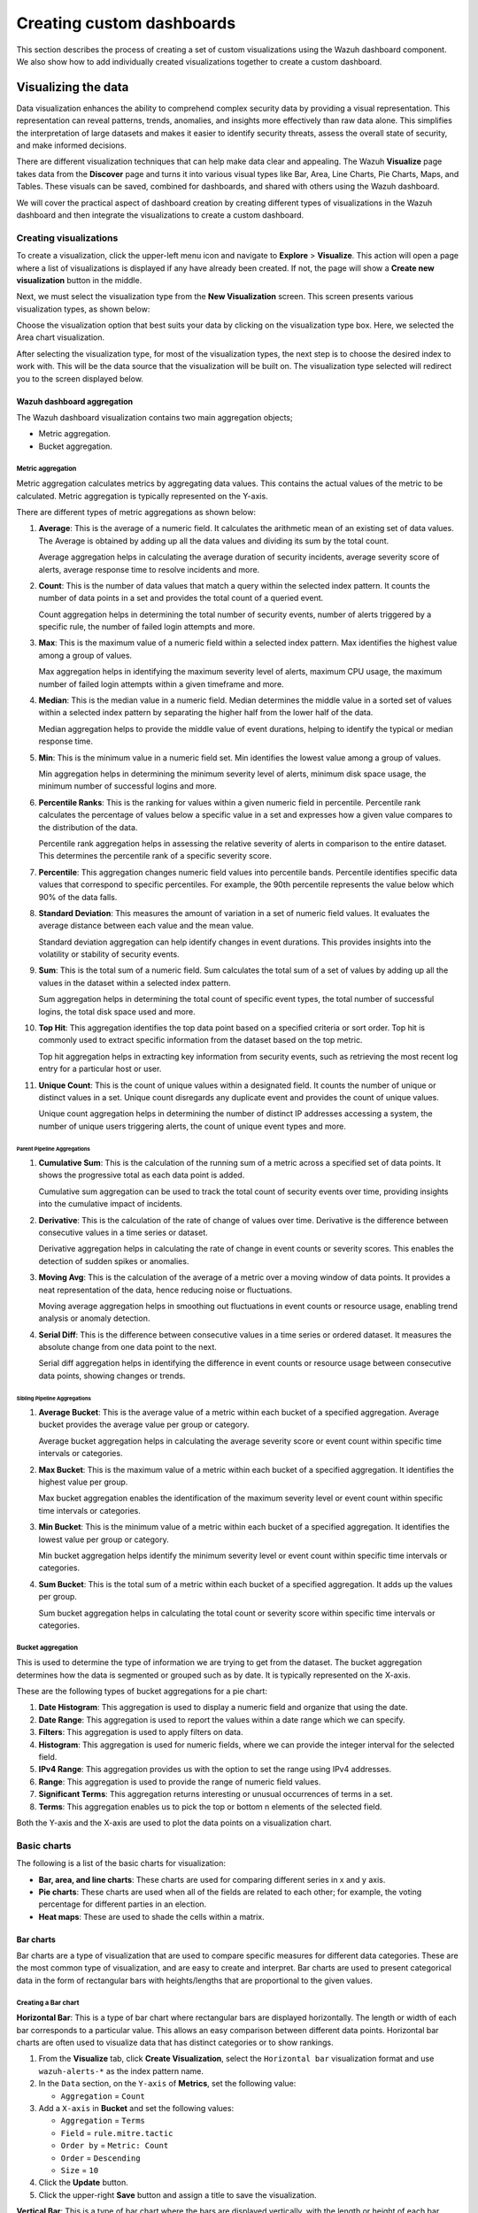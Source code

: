 .. Copyright (C) 2015, Wazuh, Inc.

.. meta::
   :description: Find out how to create a set of custom visualizations and add them together to create a custom dashboard.

Creating custom dashboards
==========================
        
This section describes the process of creating a set of custom visualizations using the Wazuh dashboard component. We also show how to add individually created visualizations together to create a custom dashboard.

Visualizing the data
--------------------

Data visualization enhances the ability to comprehend complex security data by providing a visual representation. This representation can reveal patterns, trends, anomalies, and insights more effectively than raw data alone. This simplifies the interpretation of large datasets and makes it easier to identify security threats, assess the overall state of security, and make informed decisions.

There are different visualization techniques that can help make data clear and appealing. The Wazuh **Visualize** page takes data from the **Discover** page and turns it into various visual types like Bar, Area, Line Charts, Pie Charts, Maps, and Tables. These visuals can be saved, combined for dashboards, and shared with others using the Wazuh dashboard.

We will cover the practical aspect of dashboard creation by creating different types of visualizations in the Wazuh dashboard and then integrate the visualizations to create a custom dashboard.

Creating visualizations
^^^^^^^^^^^^^^^^^^^^^^^

To create a visualization, click the upper-left menu icon and navigate to **Explore** > **Visualize**. This action will open a page where a list of visualizations is displayed if any have already been created. If not, the page will show a **Create new visualization** button in the middle.

.. thumbnail:: /images/wazuh-dashboard/custom-dashboards/create-new-visualization.png
   :align: center
   :width: 80%
   :title: Create new visualization
   :alt: Create new visualization

Next, we must select the visualization type from the **New Visualization** screen. This screen presents various visualization types, as shown below:

.. thumbnail:: /images/wazuh-dashboard/custom-dashboards/select-visualization-type.png
   :align: center
   :width: 80%
   :title: Select visualization type
   :alt: Select visualization type

Choose the visualization option that best suits your data by clicking on the visualization type box. Here, we selected the Area chart visualization.

After selecting the visualization type, for most of the visualization types, the next step is to choose the desired index to work with. This will be the data source that the visualization will be built on. The visualization type selected will redirect you to the screen displayed below.

.. thumbnail:: /images/wazuh-dashboard/custom-dashboards/choose-source.png
   :align: center
   :width: 80%
   :title: Choose a source
   :alt: Choose a source

Wazuh dashboard aggregation
~~~~~~~~~~~~~~~~~~~~~~~~~~~

The Wazuh dashboard visualization contains two main aggregation objects;

-  Metric aggregation.
-  Bucket aggregation.

Metric aggregation
''''''''''''''''''

Metric aggregation calculates metrics by aggregating data values. This contains the actual values of the metric to be calculated. Metric aggregation is typically represented on the Y-axis.

There are different types of metric aggregations as shown below:

#. **Average**: This is the average of a numeric field. It calculates the arithmetic mean of an existing set of data values. The Average is obtained by adding up all the data values and dividing its sum by the total count.

   .. thumbnail:: /images/wazuh-dashboard/custom-dashboards/average-metric-aggregation.png
      :align: center
      :width: 80%
      :title: Average metrics aggregation
      :alt: Average metrics aggregation

   Average aggregation helps in calculating the average duration of security incidents, average severity score of alerts, average response time to resolve incidents and more.

#. **Count**: This is the number of data values that match a query within the selected index pattern. It counts the number of data points in a set and provides the total count of a queried event.

   .. thumbnail:: /images/wazuh-dashboard/custom-dashboards/count-metric-aggregation.png
      :align: center
      :width: 80%
      :title: Count metrics aggregation
      :alt: Count metrics aggregation

   Count aggregation helps in determining the total number of security events, number of alerts triggered by a specific rule, the number of failed login attempts and more.

#. **Max**: This is the maximum value of a numeric field within a selected index pattern. Max identifies the highest value among a group of values.

   .. thumbnail:: /images/wazuh-dashboard/custom-dashboards/max-metric-aggregation.png
      :align: center
      :width: 80%
      :title: Max metrics aggregation
      :alt: Max metrics aggregation

   Max aggregation helps in identifying the maximum severity level of alerts, maximum CPU usage, the maximum number of failed login attempts within a given timeframe and more.

#. **Median**: This is the median value in a numeric field. Median determines the middle value in a sorted set of values within a selected index pattern by separating the higher half from the lower half of the data.

   .. thumbnail:: /images/wazuh-dashboard/custom-dashboards/median-metric-aggregation.png
      :align: center
      :width: 80%
      :title: Median metrics aggregation
      :alt: Median metrics aggregation

   Median aggregation helps to provide the middle value of event durations, helping to identify the typical or median response time.

#. **Min**: This is the minimum value in a numeric field set. Min identifies the lowest value among a group of values.

   .. thumbnail:: /images/wazuh-dashboard/custom-dashboards/min-metric-aggregation.png
      :align: center
      :width: 80%
      :title: Min metrics aggregation
      :alt: Min metrics aggregation

   Min aggregation helps in determining the minimum severity level of alerts, minimum disk space usage, the minimum number of successful logins and more.

#. **Percentile Ranks**: This is the ranking for values within a given numeric field in percentile. Percentile rank calculates the percentage of values below a specific value in a set and expresses how a given value compares to the distribution of the data.

   .. thumbnail:: /images/wazuh-dashboard/custom-dashboards/percentile-ranks-metric-aggregation.png
      :align: center
      :width: 80%
      :title: Percentile ranks metrics aggregation
      :alt: Percentile ranks metrics aggregation

   Percentile rank aggregation helps in assessing the relative severity of alerts in comparison to the entire dataset. This determines the percentile rank of a specific severity score.

#. **Percentile**: This aggregation changes numeric field values into percentile bands. Percentile identifies specific data values that correspond to specific percentiles. For example, the 90th percentile represents the value below which 90% of the data falls.

   .. thumbnail:: /images/wazuh-dashboard/custom-dashboards/percentiles-metric-aggregation.png
      :align: center
      :width: 80%
      :title: Percentiles metrics aggregation
      :alt: Percentiles metrics aggregation

#. **Standard Deviation**: This measures the amount of variation in a set of numeric field values. It evaluates the average distance between each value and the mean value.

   .. thumbnail:: /images/wazuh-dashboard/custom-dashboards/standard-deviation-aggregation.png
      :align: center
      :width: 80%
      :title: Standard deviation metrics aggregation
      :alt: Standard deviation metrics aggregation

   Standard deviation aggregation can help identify changes in event durations. This provides insights into the volatility or stability of security events.

#. **Sum**: This is the total sum of a numeric field. Sum calculates the total sum of a set of values by adding up all the values in the dataset within a selected index pattern.

   .. thumbnail:: /images/wazuh-dashboard/custom-dashboards/sum-aggregation.png
      :align: center
      :width: 80%
      :title: Sum metrics aggregation
      :alt: Sum metrics aggregation

   Sum aggregation helps in determining the total count of specific event types, the total number of successful logins, the total disk space used and more.

#. **Top Hit**: This aggregation identifies the top data point based on a specified criteria or sort order. Top hit is commonly used to extract specific information from the dataset based on the top metric.

   .. thumbnail:: /images/wazuh-dashboard/custom-dashboards/top-hit-aggregation.png
      :align: center
      :width: 80%
      :title: Top Hit metrics aggregation
      :alt: Top Hit metrics aggregation

   Top hit aggregation helps in extracting key information from security events, such as retrieving the most recent log entry for a particular host or user.

#. **Unique Count**: This is the count of unique values within a designated field. It counts the number of unique or distinct values in a set. Unique count disregards any duplicate event and provides the count of unique values.

   .. thumbnail:: /images/wazuh-dashboard/custom-dashboards/unique-count-aggregation.png
      :align: center
      :width: 80%
      :title: Unique Count metrics aggregation
      :alt: Unique Count metrics aggregation

   Unique count aggregation helps in determining the number of distinct IP addresses accessing a system, the number of unique users triggering alerts, the count of unique event types and more.

Parent Pipeline Aggregations
............................

#. **Cumulative Sum**: This is the calculation of the running sum of a metric across a specified set of data points. It shows the progressive total as each data point is added.

   .. thumbnail:: /images/wazuh-dashboard/custom-dashboards/cumulative-sum-aggregation.png
      :align: center
      :width: 80%
      :title: Cumulative Sum metrics aggregation
      :alt: Cumulative Sum metrics aggregation

   Cumulative sum aggregation can be used to track the total count of security events over time, providing insights into the cumulative impact of incidents.

#. **Derivative**: This is the calculation of the rate of change of values over time. Derivative is the difference between consecutive values in a time series or dataset.

   .. thumbnail:: /images/wazuh-dashboard/custom-dashboards/derivative-aggregation.png
      :align: center
      :width: 80%
      :title: Derivative metrics aggregation
      :alt: Derivative metrics aggregation
   
   Derivative aggregation helps in calculating the rate of change in event counts or severity scores. This enables the detection of sudden spikes or anomalies.

#. **Moving Avg**: This is the calculation of the average of a metric over a moving window of data points. It provides a neat representation of the data, hence reducing noise or fluctuations.

   .. thumbnail:: /images/wazuh-dashboard/custom-dashboards/moving-avg-aggregation.png
      :align: center
      :width: 80%
      :title: Moving Avg metrics aggregation
      :alt: Moving Avg metrics aggregation

   Moving average aggregation helps in smoothing out fluctuations in event counts or resource usage, enabling trend analysis or anomaly detection.

#. **Serial Diff**: This is the difference between consecutive values in a time series or ordered dataset. It measures the absolute change from one data point to the next.

   .. thumbnail:: /images/wazuh-dashboard/custom-dashboards/serial-diff-aggregation.png
      :align: center
      :width: 80%
      :title: Serial Diff metrics aggregation
      :alt: Serial Diff metrics aggregation

   Serial diff aggregation helps in identifying the difference in event counts or resource usage between consecutive data points, showing changes or trends.

Sibling Pipeline Aggregations
.............................

#. **Average Bucket**: This is the average value of a metric within each bucket of a specified aggregation. Average bucket provides the average value per group or category.

   .. thumbnail:: /images/wazuh-dashboard/custom-dashboards/average-bucket-aggregation.png
      :align: center
      :width: 80%
      :title: Average Bucket metrics aggregation
      :alt: Average Bucket metrics aggregation

   Average bucket aggregation helps in calculating the average severity score or event count within specific time intervals or categories.

#. **Max Bucket**: This is the maximum value of a metric within each bucket of a specified aggregation. It identifies the highest value per group.

   .. thumbnail:: /images/wazuh-dashboard/custom-dashboards/max-bucket-aggregation.png
      :align: center
      :width: 80%
      :title: Max Bucket metrics aggregation
      :alt: Max Bucket metrics aggregation

   Max bucket aggregation enables the identification of the maximum severity level or event count within specific time intervals or categories.

#. **Min Bucket**: This is the minimum value of a metric within each bucket of a specified aggregation. It identifies the lowest value per group or category.

   .. thumbnail:: /images/wazuh-dashboard/custom-dashboards/min-bucket-aggregation.png
      :align: center
      :width: 80%
      :title: Min Bucket metrics aggregation
      :alt: Min Bucket metrics aggregation
   
   Min bucket aggregation helps identify the minimum severity level or event count within specific time intervals or categories.

#. **Sum Bucket**: This is the total sum of a metric within each bucket of a specified aggregation. It adds up the values per group.

   .. thumbnail:: /images/wazuh-dashboard/custom-dashboards/sum-bucket-aggregation.png
      :align: center
      :width: 80%
      :title: Sum Bucket metrics aggregation
      :alt: Sum Bucket metrics aggregation

   Sum bucket aggregation helps in calculating the total count or severity score within specific time intervals or categories.

Bucket aggregation
''''''''''''''''''

This is used to determine the type of information we are trying to get from the dataset. The bucket aggregation determines how the data is segmented or grouped such as by date. It is typically represented on the X-axis.

These are the following types of bucket aggregations for a pie chart:

#. **Date Histogram**: This aggregation is used to display a numeric field and organize that using the date.

   .. thumbnail:: /images/wazuh-dashboard/custom-dashboards/date-histogram-aggregation.png
      :align: center
      :width: 80%
      :title: Date Histogram buckets aggregation
      :alt: Date Histogram buckets aggregation

#. **Date Range**: This aggregation is used to report the values within a date range which we can specify.

   .. thumbnail:: /images/wazuh-dashboard/custom-dashboards/date-range-aggregation.png
      :align: center
      :width: 80%
      :title: Date Range buckets aggregation
      :alt: Date Range buckets aggregation

#. **Filters**: This aggregation is used to apply filters on data.

   .. thumbnail:: /images/wazuh-dashboard/custom-dashboards/filters-aggregation.png
      :align: center
      :width: 80%
      :title: Filters buckets aggregation
      :alt: Filters buckets aggregation

#. **Histogram**: This aggregation is used for numeric fields, where we can provide the integer interval for the selected field.

   .. thumbnail:: /images/wazuh-dashboard/custom-dashboards/histogram-aggregation.png
      :align: center
      :width: 80%
      :title: Histogram buckets aggregation
      :alt: Histogram buckets aggregation

#. **IPv4 Range**: This aggregation provides us with the option to set the range using IPv4 addresses.

   .. thumbnail:: /images/wazuh-dashboard/custom-dashboards/ipv4-range-aggregation.png
      :align: center
      :width: 80%
      :title: IPv4 Range buckets aggregation
      :alt: IPv4 Range buckets aggregation

#. **Range**: This aggregation is used to provide the range of numeric field values.

   .. thumbnail:: /images/wazuh-dashboard/custom-dashboards/range-aggregation.png
      :align: center
      :width: 80%
      :title: Range buckets aggregation
      :alt: Range buckets aggregation

#. **Significant Terms**: This aggregation returns interesting or unusual occurrences of terms in a set.

   .. thumbnail:: /images/wazuh-dashboard/custom-dashboards/significant-terms-aggregation.png
      :align: center
      :width: 80%
      :title: Significant Terms buckets aggregation
      :alt: Significant Terms buckets aggregation

#. **Terms**: This aggregation enables us to pick the top or bottom n elements of the selected field.

   .. thumbnail:: /images/wazuh-dashboard/custom-dashboards/terms-aggregation.png
      :align: center
      :width: 80%
      :title: Terms buckets aggregation
      :alt: Terms buckets aggregation

Both the Y-axis and the X-axis are used to plot the data points on a visualization chart.

Basic charts
^^^^^^^^^^^^

The following is a list of the basic charts for visualization:

-  **Bar, area, and line charts**: These charts are used for comparing different series in x and y axis.
-  **Pie charts**: These charts are used when all of the fields are related to each other; for example, the voting percentage for different parties in an election.
-  **Heat maps**: These are used to shade the cells within a matrix.

Bar charts
~~~~~~~~~~

Bar charts are a type of visualization that are used to compare specific measures for different data categories. These are the most common type of visualization, and are easy to create and interpret. Bar charts are used to present categorical data in the form of rectangular bars with heights/lengths that are proportional to the given values.

Creating a Bar chart
''''''''''''''''''''

**Horizontal Bar**: This is a type of bar chart where rectangular bars are displayed horizontally. The length or width of each bar corresponds to a particular value. This allows an easy comparison between different data points. Horizontal bar charts are often used to visualize data that has distinct categories or to show rankings.

#. From the **Visualize** tab, click **Create Visualization**, select the ``Horizontal bar`` visualization format and use ``wazuh-alerts-*`` as the index pattern name.

   .. thumbnail:: /images/wazuh-dashboard/custom-dashboards/create-horizontal-bar-visualization.png
      :align: center
      :width: 80%
      :title: Create horizontal bar visualization
      :alt: Create horizontal bar visualization

#. In the ``Data`` section, on the ``Y-axis`` of **Metrics**, set the following value:

   -  ``Aggregation`` = ``Count``

#. Add a ``X-axis`` in **Bucket** and set the following values:

   -  ``Aggregation`` = ``Terms``
   -  ``Field`` = ``rule.mitre.tactic``
   -  ``Order by`` = ``Metric: Count``
   -  ``Order`` = ``Descending``
   -  ``Size`` = ``10``

#. Click the **Update** button.

   .. thumbnail:: /images/wazuh-dashboard/custom-dashboards/create-horizontal-bar-visualization-update-button.png
      :align: center
      :width: 80%
      :title: Create horizontal bar visualization – Update button
      :alt: Create horizontal bar visualization – Update button

#. Click the upper-right **Save** button and assign a title to save the visualization.

**Vertical Bar**: This is a type of bar chart where the bars are displayed vertically, with the length or height of each bar representing a particular value. Vertical bar charts are suitable for comparing data across different categories. They are commonly used to display rankings, comparisons, or distribution of values.

#. From the **Visualize** tab, select the ``Vertical Bar`` visualization format and use ``wazuh-alerts-*`` as the index pattern name.

   .. thumbnail:: /images/wazuh-dashboard/custom-dashboards/create-vertical-bar-visualization.png
      :align: center
      :width: 80%
      :title: Create vertical bar visualization
      :alt: Create vertical bar visualization

#. In the ``Data`` section, on the ``Y-axis`` of **Metrics**, set the following value:

   -  ``Aggregation`` = ``Count``

#. Add a ``X-axis`` in **Bucket** and set the following values:

   -  ``Aggregation`` = ``Terms``
   -  ``Field`` = ``rule.mitre.tactic``
   -  ``Order by`` = ``Metric: Count``
   -  ``Order`` = ``Descending``
   -  ``Size`` = ``10``

#. Click the **Update** button.

   .. thumbnail:: /images/wazuh-dashboard/custom-dashboards/create-vertical-bar-visualization-update-button.png
      :align: center
      :width: 80%
      :title: Create vertical bar visualization – Update button
      :alt: Create vertical bar visualization – Update button

#. Click the upper-right **Save** button and assign a title to save the visualization.

Pie charts
~~~~~~~~~~

This is a circular chart that is divided into sectors, with each sector representing a percentage of a whole data set. They are commonly used to show market share, composition of data, or distribution of categories.

The total slice size of a pie chart is calculated by the metrics aggregation. In the case of a pie chart, we use the count, sum, unique count.

Creating a Pie chart
''''''''''''''''''''

#. From the **Visualize** tab, click **Create Visualization**, select the ``Pie`` visualization format and use ``wazuh-alerts-*`` as the index pattern name.

   .. thumbnail:: /images/wazuh-dashboard/custom-dashboards/create-pie-visualization.png
      :align: center
      :width: 80%
      :title: Create pie visualization
      :alt: Create pie visualization

#. In the ``Data`` section, on the ``Slice size`` of **Metrics**, set the following value:

   -  ``Aggregation`` = ``Count``

#. Add a ``Split slices`` in **Bucket** and set the following values:

   -  ``Aggregation`` = ``Terms``
   - ``Field`` = ``rule.mitre.tactic``
   -  ``Order by`` = ``Metric: Count``
   -  ``Order`` = ``Descending``
   -  ``Size`` = ``10``

#. In the ``Options`` section, customize the Pie chart by toggling on ``show label``.

#. Click the **Update** button.

   .. thumbnail:: /images/wazuh-dashboard/custom-dashboards/create-pie-visualization-update-button.png
      :align: center
      :width: 80%
      :title: Create pie visualization – Update button
      :alt: Create pie visualization – Update button

#. Click the upper-right **Save** button and assign a title to save the visualization.

Area charts
~~~~~~~~~~~

This is used to display graphically quantitative data using filled-in areas. The areas between axes and lines are typically filled with colors or patterns to differentiate between different categories or data points. This emphasizes the quantity beneath a line chart.

Area charts are useful for showing the magnitude and distribution of data over time or categories. They are often used to display trends, comparisons, or cumulative values.

Creating a Area chart
'''''''''''''''''''''

#. From the **Visualize** tab, click **Create Visualization**, select the ``area`` visualization format, and use ``wazuh-alerts-*`` as the index pattern name.

   .. thumbnail:: /images/wazuh-dashboard/custom-dashboards/create-area-visualization.png
      :align: center
      :width: 80%
      :title: Create area visualization
      :alt: Create area visualization

#. On the ``Y-axis`` of **Metrics**, set the following values:

   -  ``Aggregation`` = ``Max``
   -  ``Field`` = ``data.memory.used_bytes``

#. Add another ``Y-axis`` in **Metric** and set the following values:

   -  ``Aggregation`` = ``Max``
   -  ``Field`` = ``data.memory.available_bytes``

#. Add an ``X-axis`` in **Bucket** and set the following values:

   -  ``Aggregation`` = ``Date Histogram``
   -  ``Field`` = ``timestamp``

#. Click the **Update** button.

   .. thumbnail:: /images/wazuh-dashboard/custom-dashboards/create-area-visualization-update-button.png
      :align: center
      :width: 80%
      :title: Create area visualization – Update button
      :alt: Create area visualization – Update button

#. Click the upper-right **Save** button and assign a title to save the visualization.

Line charts
~~~~~~~~~~~

This visualization represents data points connected by straight lines. It is commonly used to display trends, patterns, relationships over time or a continuous range. By plotting data along a Cartesian coordinate system, lines are drawn to connect the data points. This provides a clear depiction of how the values change.

Creating a Line chart
'''''''''''''''''''''

#. From the **Visualize** tab, click **Create Visualization**, select the ``Line`` visualization format and use ``wazuh-alerts-*`` as the index pattern name. 

#. On the ``Y-axis``, in **Metrics**, set the following values:

   -  ``Aggregation`` = ``Max``
   -  ``Field`` = ``data.memory.usage_%``

#. Add an ``X-axis`` in **Buckets** and set the following values:

   -  ``Aggregation`` = ``Date Histogram``
   -  ``Field`` = ``timestamp``
   -  ``Minimum interval`` = ``Minute``

#. Click the **Update** button.

   .. thumbnail:: /images/wazuh-dashboard/custom-dashboards/create-line-visualization-update-button.png
      :align: center
      :width: 80%
      :title: Create line visualization – Update button
      :alt: Create line visualization – Update button

#. Click the upper-right **Save** button and assign a title to save the visualization.

Heat maps
~~~~~~~~~

This is a graphical representation that uses colors to visualize the density of certain variables. Heat maps display data points as colored cells, with each color representing a different value or level of intensity.

Heat maps are useful for identifying patterns, trends, or variations within a dataset.

Creating a Heat Map
'''''''''''''''''''

#. From the **Visualize** tab, click **Create Visualization**, select the ``Heat Map`` visualization format and use ``wazuh-alerts-*`` as the index pattern name.

   .. thumbnail:: /images/wazuh-dashboard/custom-dashboards/create-heat-map-visualization.png
      :align: center
      :width: 80%
      :title: Create heat map visualization
      :alt: Create heat map visualization

#. On the ``Y-axis``, in **Metrics**, set the following value:

   -  ``Aggregation`` = ``Count``

#. Add an ``X-axis`` in **Buckets** and set the following values:

   -  ``Aggregation`` = ``Terms``
   -  ``Field`` = ``rule.mitre.tactic``
   -  ``Order by`` = ``Metric: Count``
   -  ``Order`` = ``Descending``
   -  ``Size`` = ``5``

#. Add a ``Y-axis`` in **Buckets** and set the following values:

   -  ``Aggregation`` = ``Terms``
   -  ``Field`` = ``rule.mitre.technique``
   -  ``Order by`` = ``Metric: Count``
   -  ``Order`` = ``Descending``
   -  ``Size`` = ``5``

#. Click the **Update** button.

   .. thumbnail:: /images/wazuh-dashboard/custom-dashboards/create-heat-map-visualization-update-button.png
      :align: center
      :width: 80%
      :title: Create heat map visualization – Update button
      :alt: Create heat map visualization – Update button

Data
^^^^

Data metric visualization is a single number that displays any count or calculation.

The following is a list of data visualizations:

-  **Data table**: This is where the data is shown in tabular form.
-  **Metric**: This is where a single number is displayed, which we can use to show any important metric data.
-  **Goal and gauge**: This is used when we want to display any progress.

Data table
~~~~~~~~~~

This is a tabular representation of data that is organized into rows and columns. It provides a structured format to display and analyze data. Each row represents a specific entry, and each column represents a different variable. Data tables are widely used for data analysis, reporting, and providing a clear overview of multiple variables.

Creating a Data table
'''''''''''''''''''''

#. From the **Visualize** tab, click **Create Visualization**, select the ``Data Table`` visualization format and use ``wazuh-alerts-*`` as the index pattern name. 
#. On the **Metric** in **Metrics** data, set the following values:

   -  ``Aggregation`` = ``Max``
   -  ``Field`` = ``data.disk_used_bytes``

#. Add an additional metric

   -  ``Aggregation`` = ``Max``
   -  ``Field`` = ``data.disk_free_bytes``

#. Click the **Update** button.

   .. thumbnail:: /images/wazuh-dashboard/custom-dashboards/create-data-table-visualization-update-button.png
      :align: center
      :width: 80%
      :title: Create data table visualization – Update button
      :alt: Create data table visualization – Update button

#. Click the upper-right **Save** button and assign a title to save the visualization.

Metric
~~~~~~

This is a quantifiable measurement that is used to evaluate performance, progress, or specific characteristics. Metric represents a calculation as a single numerical value. They are applicable in various domains, including business analytics, key performance indicators (KPIs), and performance monitoring.

Creating a Metric
'''''''''''''''''

#. From the **Visualize** tab, click **Create Visualization**, select the ``Metric`` visualization format and use ``wazuh-alerts-*`` as the index pattern name.
#. On the **Metric** in **Metrics** data, set the following values:

   -  ``Aggregation`` = ``Max``
   -  ``Field`` = ``data.memory_usage_%``

#. Click the **Update** button.

   .. thumbnail:: /images/wazuh-dashboard/custom-dashboards/create-metric-visualization-update-button.png
      :align: center
      :width: 80%
      :title: Create metric visualization – Update button
      :alt: Create metric visualization – Update button

#. Click the upper-right **Save** button and assign a title to save the visualization.

Goal
~~~~

This refers to the desired target that an individual or organization aims to achieve. It represents a specific purpose and serves as a benchmark for measuring progress and achieving a final goal.

Creating a Goal
'''''''''''''''

#. From the **Visualize** tab, click **Create Visualization**, select the ``Goal`` visualization format and use ``wazuh-alerts-*`` as the index pattern name.
#. On the **Metric** in **Data**, set the following values:

   -  ``Aggregation`` = ``Max``
   -  ``Field`` = ``data.sca.passed``

#. Add a ``Split group`` in **Buckets** and set the following values:

   -  ``Aggregation`` = ``Terms``
   -  ``Field`` = ``data.sca.total_checks``

#. In the ``Options`` section, customize the ``Ranges`` to match the range of existing sca rules.

   .. thumbnail:: /images/wazuh-dashboard/custom-dashboards/create-goal-visualization.png
      :align: center
      :width: 80%
      :title: Create goal visualization
      :alt: Create goal visualization

#. Click the **Update** button.

   .. thumbnail:: /images/wazuh-dashboard/custom-dashboards/create-goal-visualization-update-button.png
      :align: center
      :width: 80%
      :title: Create goal visualization – Update button
      :alt: Create goal visualization – Update button

#. Click the upper-right **Save** button and assign a title to save the visualization.

Gauge
~~~~~

This is a visualization that is represented as a meter. It is commonly used to display a single value within a specific range. The gauge consists of a pointer that shows the current value. This is displayed as a position along a circular or linear scale.

Gauges are used to indicate progress, performance metrics, or levels of achievement. It shows how a metric’s value relates to reference threshold values.

Creating a Gauge
''''''''''''''''

#. From the **Visualize** tab, click **Create Visualization**, select the ``Gauge`` visualization format and use ``wazuh-alerts-*`` as the index pattern name.
#. On the **Metric** in **Metrics** data, set the following values:

   -  ``Aggregation`` = ``Max``
   -  ``Field`` = ``data.disk_usage_%``

#. Click the Update button.

   .. thumbnail:: /images/wazuh-dashboard/custom-dashboards/create-gauge-visualization-update-button.png
      :align: center
      :width: 80%
      :title: Create gauge visualization – Update button
      :alt: Create gauge visualization – Update button

#. Click the upper-right **Save** button and assign a title to save the visualization.

Maps
^^^^

**Maps**: These are visual representations of geographical regions. Maps display spatial data, such as locations, boundaries, or distributions, on a graphical interface. They provide a means to explore and analyze geographic information, making them valuable for various applications, including navigation, data visualization, and spatial analysis.

Creating a map
~~~~~~~~~~~~~~

#. From the **Visualize** tab, click **Create Visualization**, select the ``Maps`` visualization format and use ``wazuh-alerts-*`` as the index pattern name.

   .. thumbnail:: /images/wazuh-dashboard/custom-dashboards/create-map-visualization.png
      :align: center
      :width: 80%
      :title: Create map visualization
      :alt: Create map visualization

#. Click on **Add layer**.

   .. thumbnail:: /images/wazuh-dashboard/custom-dashboards/create-map-visualization-add-layer.png
      :align: center
      :width: 80%
      :title: Create map visualization – Add layer
      :alt: Create map visualization – Add layer

#. Select ``Documents`` as the **Data** layer.
#. Set the following values in the New layer:

   -  ``Data source`` = ``wazuh-alerts-*``
   -  ``Geospatial field`` = ``GeoLocation.location``
   -  ``Number of documents`` = ``1000``

   .. thumbnail:: /images/wazuh-dashboard/custom-dashboards/create-map-visualization-new-layer.png
      :align: center
      :width: 80%
      :title: Create map visualization – New layer
      :alt: Create map visualization – New layer

#. Click the **Update** button.

   .. thumbnail:: /images/wazuh-dashboard/custom-dashboards/create-map-visualization-update-button.png
      :align: center
      :width: 80%
      :title: Create map visualization – Update button
      :alt: Create map visualization – Update button

#. Click the upper-right **Save** button and assign a title to save the visualization.

The following is a list of maps used in visualization:

-  **Coordinate map**: This can be used for linking the aggregation of data fields with geographic locations.
-  **Region map**: This is a kind of thematic map where we use color intensity to show a metric's value with locations.

Coordinate Map
~~~~~~~~~~~~~~

This uses geographic coordinates to display data points or regions on a map. Coordinate maps allow you to plot and visualize information in relation to specific locations or geographical areas. By using latitude and longitude coordinates, you can represent data in a spatial context.

Coordinate maps are ideal for plotting latitude and longitude coordinates. This allows the visualization of spatial data, such as locations, regions, or density. They are commonly used in geographical analysis, tracking data by location, or displaying demographic information.

Creating a Coordinate map
'''''''''''''''''''''''''

#. From the **Visualize** tab, click **Create Visualization**, select the ``Coordinate Map`` visualization format and use ``wazuh-alerts-*`` as the index pattern name.

   .. thumbnail:: /images/wazuh-dashboard/custom-dashboards/create-coordinate-map-visualization.png
      :align: center
      :width: 80%
      :title: Create coordinate map visualization
      :alt: Create coordinate map visualization

#. On the **Metric** in **Data**, set the following values:

   -  ``Aggregation`` = ``Count``

#. Add a ``Geo coordinate`` in **Buckets** and set the following values:

   -  ``Aggregation`` = ``Geohash``
   -  ``Field`` = ``GeoLocation.location``

#. Click the **Update** button.

   .. thumbnail:: /images/wazuh-dashboard/custom-dashboards/create-coordinate-map-visualization-update-button.png
      :align: center
      :width: 80%
      :title: Create coordinate map visualization – Update button
      :alt: Create coordinate map visualization – Update button

#. Click the upper-right **Save** button and assign a title to save the visualization.

Region Map
~~~~~~~~~~

This is a map-based visualization that displays data by dividing regions into distinct boundaries. Region maps are suitable for displaying data at a territorial level. They are often used in geopolitical analysis, demographic comparisons, or election results.

Create region map
'''''''''''''''''

#. From the **Visualize** tab, click **Create Visualization**, select the ``Region Map`` visualization format and use ``wazuh-alerts-*`` as the index pattern name.

   .. thumbnail:: /images/wazuh-dashboard/custom-dashboards/create-region-map-visualization.png
      :align: center
      :width: 80%
      :title: Create region map visualization
      :alt: Create region map visualization

#. On the **Metric** in **Data**, set the following values:

   -  ``Aggregation`` = ``Count``

#. Add a ``Shape field`` in **Buckets** and set the following values:

   -  ``Aggregation`` = ``Terms``
   -  ``Field`` = ``DestCountry``
   -  ``Order by`` = ``Metric: Count``
   -  ``Order`` = ``Descending``

#. Click the **Update** button.

   .. thumbnail:: /images/wazuh-dashboard/custom-dashboards/create-region-map-visualization-update-button.png
      :align: center
      :width: 80%
      :title: Create region map visualization – Update button
      :alt: Create region map visualization – Update button

#. Click the upper-right **Save** button and assign a title to save the visualization.

Time series
^^^^^^^^^^^

The following is a list of time series used in visualization:

-  **VisBuilder**: This is used to display the results from single or multiple indices by combining data from multiple time series datasets.
-  **Time series visual builder**: This is used to visualize time series data using data aggregations.

VisBuilder
~~~~~~~~~~

Visualization Builder is an intuitive tool that allows users to create customized visualizations without programming knowledge. It is beneficial for users who want to quickly generate visual representations of their data without extensive technical knowledge.

As at the time of writing this document, this visualization is experimental. The design and implementation are less mature than stable visualizations and might be subject to change.

Creating a Visualization Builder
''''''''''''''''''''''''''''''''

#. From the **Visualize** tab, click **Create Visualization**, select the ``VisBuilder`` visualization format and use ``wazuh-alerts-*`` as the index pattern name.

   .. thumbnail:: /images/wazuh-dashboard/custom-dashboards/create-visbuilder-visualization.png
      :align: center
      :width: 80%
      :title: Create VisBuilder visualization
      :alt: Create VisBuilder visualization

   Drag a field to the configuration panel to generate a visualization.

#. On the ``Y-axis`` set aggregation to count.
#. On an ``X-axis`` ``place rule.mitre.technique``.
#. On the split series place ``rule.mitre.tactic``.

   .. thumbnail:: /images/wazuh-dashboard/custom-dashboards/create-visbuilder-visualization-data.png
      :align: center
      :width: 80%
      :title: Create VisBuilder visualization – Data
      :alt: Create VisBuilder visualization – Data

TSVB
~~~~

Time Series Visual Builder (TSVB) is a component of the Wazuh dashboard that allows users to create visualizations and analyze time series data using a visual pipeline interface. It provides features such as aggregations, filters, and metrics specifically tailored for time-based analysis.

Creating a TSVB
'''''''''''''''

#. From the **Visualize** tab, select the ``TSVB`` visualization format.

   .. thumbnail:: /images/wazuh-dashboard/custom-dashboards/create-tsvb-visualization.png
      :align: center
      :width: 80%
      :title: Create TSVB visualization
      :alt: Create TSVB visualization

#. On the **Metric** in **Data**, set the following values:

   -  ``Aggregation`` = ``Count``
   -  ``Group by`` = ``Terms``
   -  ``By`` = ``rule.mitre.tactic``

   .. thumbnail:: /images/wazuh-dashboard/custom-dashboards/create-tsvb-visualization-data.png
      :align: center
      :width: 80%
      :title: Create TSVB visualization – Data
      :alt: Create TSVB visualization – Data

Others
^^^^^^

Here are some other items that are used in visualization:

-  **Tag cloud**: This is where selected field values are picked for creating a cloud of words.
-  **Markdown**: This will display a form for showing information or instructions.

Tag Cloud
~~~~~~~~~

This is a visual representation of text data where words are displayed in varying sizes based on their importance. Tag clouds are often used in data visualization, text analysis, or content analysis.

Creating a tag cloud
''''''''''''''''''''

#. From the **Visualize** tab, click **Create Visualization**, select the ``Tag cloud`` visualization format and use ``wazuh-alerts-*`` as the index pattern name.

   .. thumbnail:: /images/wazuh-dashboard/custom-dashboards/create-tag-cloud-visualization.png
      :align: center
      :width: 80%
      :title: Create tag cloud visualization
      :alt: Create tag cloud visualization

#. On the **Metric** in **Metrics** data, set the following value:

   -  ``Tag size`` = ``Count``

#. Add a new **Tag** in **Bucket** data and set the following values:

   -  ``Aggregation`` = ``Terms``
   -  ``Field`` = ``rule.mitre.tactic`` 
   -  ``Order by`` = ``Metric: Count``

#. Click the **Update** button.

   .. thumbnail:: /images/wazuh-dashboard/custom-dashboards/create-tag-cloud-visualization-update-button.png
      :align: center
      :width: 80%
      :title: Create tag cloud visualization – Update button
      :alt: Create tag cloud visualization – Update button

#. Click the upper-right **Save** button and assign a title to save the visualization.

Markdown
~~~~~~~~

Markdown is a lightweight markup language that is used for formatting text. It allows users to add structure, emphasis, and styling to plain text documents, without the need for complex coding. Markdown is often utilized in documentation, websites, and note-taking applications to create easily readable and formatted content.

Creating a markdown
'''''''''''''''''''

From the **Visualize** tab, click **Create Visualization**, select the ``Markdown`` visualization format and use ``wazuh-alerts-*`` as the index pattern name.

.. thumbnail:: /images/wazuh-dashboard/custom-dashboards/create-markdown-visualization.png
   :align: center
   :width: 80%
   :title: Create markdown visualization
   :alt: Create markdown visualization

After that, we need to do the following:

#. On the **Data** tab, add the text content in the given text-area.
#. On the **Options** tab, Increase or decrease the font using the controller.
#. Click on the **Update** button to show the markdown:


   .. thumbnail:: /images/wazuh-dashboard/custom-dashboards/create-markdown-visualization-update-button.png
      :align: center
      :width: 80%
      :title: Create markdown visualization – Update button
      :alt: Create markdown visualization – Update button

#. Click the upper-right **Save** button and assign a title to save the visualization.

Controls
~~~~~~~~

These are interactive tools that provide users with the ability to manipulate or adjust parameters or settings within a software application or user interface. These controls enable users to customize their experience or modify certain aspects of the system according to their preferences. Controls are typically used in interactive applications or interfaces where users need to adjust settings, parameters, or filters to customize their experience or analyze specific aspects of the data.

As at the time of writing this document, this visualization is experimental. The design and implementation are less mature than stable visualizations and might be subject to change.

Creating controls
'''''''''''''''''

#. From the **Visualize** tab, click **Create Visualization**, select the ``Controls`` visualization format.

   .. thumbnail:: /images/wazuh-dashboard/custom-dashboards/create-controls-visualization.png
      :align: center
      :width: 80%
      :title: Create controls visualization
      :alt: Create controls visualization

#. Add a new ``Options list`` and set the control Label as Mitre tactic.
#. Choose a source for the chart. Here we selected ``wazuh-alerts-*`` as the index to use.
#. Select the field ``rule.mitre.tactic``.
#. Add a new ``Range slider`` and set the control Label as Quantity.
#. Select ``wazuh-alerts-*`` as the index to use.
#. Select the field ``rule.level``.
#. Click the **Update** button.

   .. thumbnail:: /images/wazuh-dashboard/custom-dashboards/create-controls-visualization-update-button.png
      :align: center
      :width: 80%
      :title: Create controls visualization – Update button
      :alt: Create controls visualization – Update button

#. Click the upper-right **Save** button and assign a title to save the visualization.

Gantt Chart
~~~~~~~~~~~

This is a visualization that is used to illustrate project schedules or timelines. It displays a horizontal bar for each task or activity, representing its start and end dates. The length of the bars indicates the duration of each task, and they are arranged along a timeline to demonstrate the order and duration of various project activities.

Gantt charts are valuable for project management or scheduling tasks over time. They help in visualizing project timelines, dependencies, and resource allocation.

Creating a Gantt chart
''''''''''''''''''''''

#. From the **Visualize** tab, click **Create Visualization**, select the ``Gantt Chart`` visualization format and use ``wazuh-alerts-*`` as the index pattern name.

   .. thumbnail:: /images/wazuh-dashboard/custom-dashboards/create-gantt-chart-visualization.png
      :align: center
      :width: 80%
      :title: Create Gantt chart visualization
      :alt: Create Gantt chart visualization

#. Choose a source for the chart. Here we selected ``wazuh-alerts-*`` as the index to use.
#. On the **Metric** in **Metrics** data, under **Event**, select a log data.
#. On the **Start time** field for the Event, select a ``timestamp`` field for the start of a schedule. This is the timestamp used for the beginning of the selected Event.
#. On the **Duration** field for the Event, select a time interval field for the Event duration. This is the amount of time that is added to the start time.
#. On the **Results** field, select the number of events that will be shown on the chart. The events will be sequenced based on the **Start time**, from the earliest to the latest.
#. To adjust the colors, axis labels and time format, navigate to the Panel settings.
#. Click the **Update** button. 
#. Click the upper-right **Save** button and assign a title to save the visualization.

Hover over a bar to see the duration of that event.

Timeline
~~~~~~~~

This is a chronological display of events or activities, often depicted as a horizontal line with dates or time periods marked along it. Timeline builds time-series using functional expressions.

They are commonly used in historical analysis, project planning, or storytelling.

Creating Timeline
'''''''''''''''''

#. From the **Visualize** tab, click **Create Visualization**, select the ``Timeline`` visualization format.

   .. thumbnail:: /images/wazuh-dashboard/custom-dashboards/create-timeline-visualization.png
      :align: center
      :width: 80%
      :title: Create timeline visualization
      :alt: Create timeline visualization

#. Choose a source for the chart. In the Timeline expression windows, within ``.opensearch(*)``. The expression ``.opensearch(*)`` is a wildcard value that represents all the indexes currently within the Wazuh indexer, combined together. Here we selected ``wazuh-alerts-*`` as the index to use.

   .. code-block:: none

      .opensearch(index=wazuh-alerts-*)

   .. thumbnail:: /images/wazuh-dashboard/custom-dashboards/create-timeline-visualization-source.png
      :align: center
      :width: 80%
      :title: Create timeline visualization – Source
      :alt: Create timeline visualization – Source

   Where:

   -  **Index** represents the data storage unit containing the data to be used for visualization.
   -  **Interval** represents the time duration between data points or events.
   -  **Timefield** represents a specific field in a dataset that holds timestamp or time information for each data point.
   -  **Metric** represents the quantitative measure to be used from the data.
   -  **Offset** is used to adjust the time displayed on the timeline for aligning with specific events.
   -  **opensearchDashboards** represents a platform that provides a web-based interface for visualizing and exploring real-time data.
   -  **Q** represents a query or set of queries used to filter and retrieve specific data for display.
   -  **Split** represents the function that divides or groups data into segments based on a specified parameter for visualization and analysis.

   A sample query:

      .. code-block:: none

         .opensearch(index=wazuh-alerts-*, timefield=@timestamp, metric=count:request).aggregate(function=avg)

Vega
~~~~

This is a versatile declarative language for creating interactive visualizations. It allows users to define visualizations using JSON syntax. It allows users to define complex visualizations using JSON syntax and is suitable for advanced data visualization needs.

Creating dashboards
-------------------

Dashboards transform your data from one or more single visualization perspectives into a group of visualizations that provide a clear representation of your data. This allows you to concentrate solely on the data that matters to you by presenting a dynamic representation for your data.

To create a custom dashboard, do the following:

#. Click on the upper-left menu icon and navigate to **Explore** > **Dashboards** > **Create new dashboard**.

   .. thumbnail:: /images/wazuh-dashboard/custom-dashboards/create-new-dashboard.png
      :align: center
      :width: 80%
      :title: Create new dashboard
      :alt: Create new dashboard

#. Click **Add an existing** and select the newly created visualizations to populate the dashboard.

   .. thumbnail:: /images/wazuh-dashboard/custom-dashboards/create-new-dashboard-add-visualizations.png
      :align: center
      :width: 80%
      :title: Create new dashboard – Add visualizations
      :alt: Create new dashboard – Add visualizations

#. Save the dashboard by selecting the **Save** option on the top-right navigation bar.

   .. thumbnail:: /images/wazuh-dashboard/custom-dashboards/create-new-dashboard-save.png
      :align: center
      :width: 80%
      :title: Create new dashboard – Save
      :alt: Create new dashboard – Save
